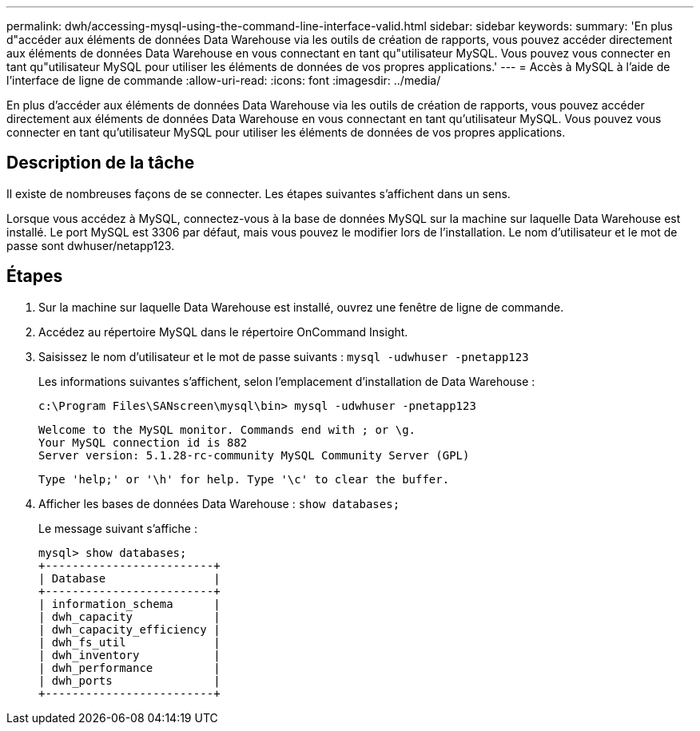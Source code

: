 ---
permalink: dwh/accessing-mysql-using-the-command-line-interface-valid.html 
sidebar: sidebar 
keywords:  
summary: 'En plus d"accéder aux éléments de données Data Warehouse via les outils de création de rapports, vous pouvez accéder directement aux éléments de données Data Warehouse en vous connectant en tant qu"utilisateur MySQL. Vous pouvez vous connecter en tant qu"utilisateur MySQL pour utiliser les éléments de données de vos propres applications.' 
---
= Accès à MySQL à l'aide de l'interface de ligne de commande
:allow-uri-read: 
:icons: font
:imagesdir: ../media/


[role="lead"]
En plus d'accéder aux éléments de données Data Warehouse via les outils de création de rapports, vous pouvez accéder directement aux éléments de données Data Warehouse en vous connectant en tant qu'utilisateur MySQL. Vous pouvez vous connecter en tant qu'utilisateur MySQL pour utiliser les éléments de données de vos propres applications.



== Description de la tâche

Il existe de nombreuses façons de se connecter. Les étapes suivantes s'affichent dans un sens.

Lorsque vous accédez à MySQL, connectez-vous à la base de données MySQL sur la machine sur laquelle Data Warehouse est installé. Le port MySQL est 3306 par défaut, mais vous pouvez le modifier lors de l'installation. Le nom d'utilisateur et le mot de passe sont dwhuser/netapp123.



== Étapes

. Sur la machine sur laquelle Data Warehouse est installé, ouvrez une fenêtre de ligne de commande.
. Accédez au répertoire MySQL dans le répertoire OnCommand Insight.
. Saisissez le nom d'utilisateur et le mot de passe suivants : `mysql -udwhuser -pnetapp123`
+
Les informations suivantes s'affichent, selon l'emplacement d'installation de Data Warehouse :

+
[listing]
----
c:\Program Files\SANscreen\mysql\bin> mysql -udwhuser -pnetapp123
----
+
[listing]
----
Welcome to the MySQL monitor. Commands end with ; or \g.
Your MySQL connection id is 882
Server version: 5.1.28-rc-community MySQL Community Server (GPL)
----
+
[listing]
----
Type 'help;' or '\h' for help. Type '\c' to clear the buffer.
----
. Afficher les bases de données Data Warehouse : `show databases;`
+
Le message suivant s'affiche :

+
[listing]
----
mysql> show databases;
+-------------------------+
| Database                |
+-------------------------+
| information_schema      |
| dwh_capacity            |
| dwh_capacity_efficiency |
| dwh_fs_util             |
| dwh_inventory           |
| dwh_performance         |
| dwh_ports               |
+-------------------------+
----

